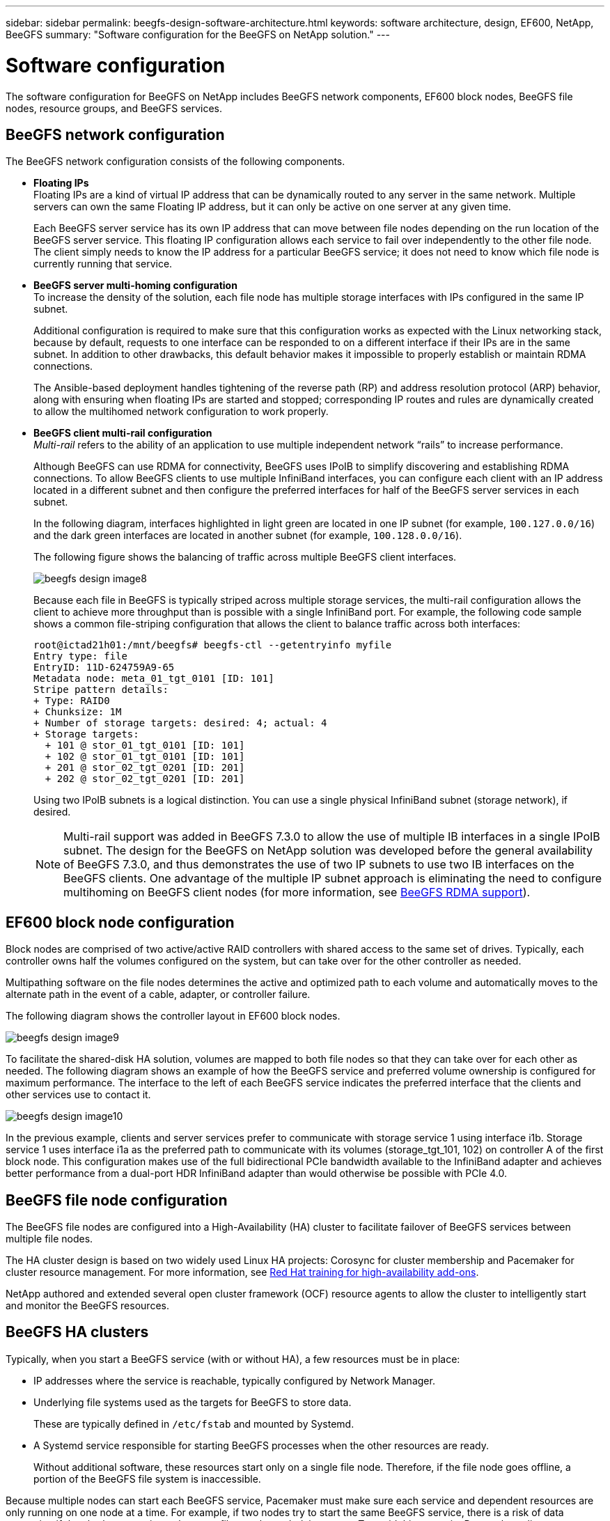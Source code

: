 ---
sidebar: sidebar
permalink: beegfs-design-software-architecture.html
keywords: software architecture, design, EF600, NetApp, BeeGFS
summary: "Software configuration for the BeeGFS on NetApp solution."
---

= Software configuration
:hardbreaks:
:nofooter:
:icons: font
:linkattrs:
:imagesdir: ./media/


[.lead]
The software configuration for BeeGFS on NetApp includes BeeGFS network components, EF600 block nodes, BeeGFS file nodes, resource groups, and BeeGFS services.

== BeeGFS network configuration
The BeeGFS network configuration consists of the following components.

* *Floating IPs*
Floating IPs are a kind of virtual IP address that can be dynamically routed to any server in the same network. Multiple servers can own the same Floating IP address, but it can only be active on one server at any given time.
+
Each BeeGFS server service has its own IP address that can move between file nodes depending on the run location of the BeeGFS server service. This floating IP configuration allows each service to fail over independently to the other file node. The client simply needs to know the IP address for a particular BeeGFS service; it does not need to know which file node is currently running that service.

* *BeeGFS server multi-homing configuration*
To increase the density of the solution, each file node has multiple storage interfaces with IPs configured in the same IP subnet.
+
Additional configuration is required to make sure that this configuration works as expected with the Linux networking stack, because by default, requests to one interface can be responded to on a different interface if their IPs are in the same subnet. In addition to other drawbacks, this default behavior makes it impossible to properly establish or maintain RDMA connections.
+
The Ansible-based deployment handles tightening of the reverse path (RP) and address resolution protocol (ARP) behavior, along with ensuring when floating IPs are started and stopped; corresponding IP routes and rules are dynamically created to allow the multihomed network configuration to work properly.

* *BeeGFS client multi-rail configuration*
_Multi-rail_ refers to the ability of an application to use multiple independent network “rails” to increase performance.
+
Although BeeGFS can use RDMA for connectivity, BeeGFS uses IPoIB to simplify discovering and establishing RDMA connections. To allow BeeGFS clients to use multiple InfiniBand interfaces, you can configure each client with an IP address located in a different subnet and then configure the preferred interfaces for half of the BeeGFS server services in each subnet.
+
In the following diagram, interfaces highlighted in light green are located in one IP subnet (for example, `100.127.0.0/16`) and the dark green interfaces are located in another subnet (for example, `100.128.0.0/16`).
+
The following figure shows the balancing of traffic across multiple BeeGFS client interfaces.
+
image:../media/beegfs-design-image8.png[]
+

Because each file in BeeGFS is typically striped across multiple storage services, the multi-rail configuration allows the client to achieve more throughput than is possible with a single InfiniBand port. For example, the following code sample shows a common file-striping configuration that allows the client to balance traffic across both interfaces:
+
....
root@ictad21h01:/mnt/beegfs# beegfs-ctl --getentryinfo myfile
Entry type: file
EntryID: 11D-624759A9-65
Metadata node: meta_01_tgt_0101 [ID: 101]
Stripe pattern details:
+ Type: RAID0
+ Chunksize: 1M
+ Number of storage targets: desired: 4; actual: 4
+ Storage targets:
  + 101 @ stor_01_tgt_0101 [ID: 101]
  + 102 @ stor_01_tgt_0101 [ID: 101]
  + 201 @ stor_02_tgt_0201 [ID: 201]
  + 202 @ stor_02_tgt_0201 [ID: 201]
....
+
Using two IPoIB subnets is a logical distinction. You can use a single physical InfiniBand subnet (storage network), if desired.
+
[NOTE]
Multi-rail support was added in BeeGFS 7.3.0 to allow the use of multiple IB interfaces in a single IPoIB subnet. The design for the BeeGFS on NetApp solution was developed before the general availability of BeeGFS 7.3.0, and thus demonstrates the use of two IP subnets to use two IB interfaces on the BeeGFS clients. One advantage of the multiple IP subnet approach is eliminating the need to configure multihoming on BeeGFS client nodes (for more information, see https://doc.beegfs.io/7.3.0/advanced_topics/rdma_support.html[BeeGFS RDMA support^]).

== EF600 block node configuration

Block nodes are comprised of two active/active RAID controllers with shared access to the same set of drives. Typically, each controller owns half the volumes configured on the system, but can take over for the other controller as needed.

Multipathing software on the file nodes determines the active and optimized path to each volume and automatically moves to the alternate path in the event of a cable, adapter, or controller failure.

The following diagram shows the controller layout in EF600 block nodes.

image:../media/beegfs-design-image9.png[]

To facilitate the shared-disk HA solution, volumes are mapped to both file nodes so that they can take over for each other as needed. The following diagram shows an example of how the BeeGFS service and preferred volume ownership is configured for maximum performance. The interface to the left of each BeeGFS service indicates the preferred interface that the clients and other services use to contact it.

image:../media/beegfs-design-image10.png[]

In the previous example, clients and server services prefer to communicate with storage service 1 using interface i1b. Storage service 1 uses interface i1a as the preferred path to communicate with its volumes (storage_tgt_101, 102) on controller A of the first block node. This configuration makes use of the full bidirectional PCIe bandwidth available to the InfiniBand adapter and achieves better performance from a dual-port HDR InfiniBand adapter than would otherwise be possible with PCIe 4.0.

== BeeGFS file node configuration
The BeeGFS file nodes are configured into a High-Availability (HA) cluster to facilitate failover of BeeGFS services between multiple file nodes.

The HA cluster design is based on two widely used Linux HA projects: Corosync for cluster membership and Pacemaker for cluster resource management. For more information, see https://access.redhat.com/documentation/en-us/red_hat_enterprise_linux/8/html/configuring_and_managing_high_availability_clusters/assembly_overview-of-high-availability-configuring-and-managing-high-availability-clusters[Red Hat training for high-availability add-ons^].

NetApp authored and extended several open cluster framework (OCF) resource agents to allow the cluster to intelligently start and monitor the BeeGFS resources.

== BeeGFS HA clusters

Typically, when you start a BeeGFS service (with or without HA), a few resources must be in place:

* IP addresses where the service is reachable, typically configured by Network Manager.
* Underlying file systems used as the targets for BeeGFS to store data.
+
These are typically defined in `/etc/fstab` and mounted by Systemd.
* A Systemd service responsible for starting BeeGFS processes when the other resources are ready.
+
Without additional software, these resources start only on a single file node. Therefore, if the file node goes offline, a portion of the BeeGFS file system is inaccessible.

Because multiple nodes can start each BeeGFS service, Pacemaker must make sure each service and dependent resources are only running on one node at a time. For example, if two nodes try to start the same BeeGFS service, there is a risk of data corruption if they both try to write to the same files on the underlying target. To avoid this scenario, Pacemaker relies on Corosync to reliably keep the state of the overall cluster in sync across all nodes and establish quorum.

If a failure occurs in the cluster, Pacemaker reacts and restarts BeeGFS resources on another node.  In some scenarios,  Pacemaker might not be able to communicate with the original faulty node to confirm the resources are stopped. To verify that the node is down before restarting BeeGFS resources elsewhere,  Pacemaker fences off the faulty node, ideally by removing power.

Many open-source fencing agents are available that enable Pacemaker to fence a node with a power distribution unit (PDU) or by using the server baseboard management controller (BMC) with APIs such as Redfish.

When BeeGFS is running in an HA cluster, all BeeGFS services and underlying resources are managed by Pacemaker in resource groups. Each BeeGFS service and the resources it depends on, are configured into a resource group, which ensures resources are started and stopped in the correct order and collocated on the same node.

For each BeeGFS resource group, Pacemaker runs a custom BeeGFS monitoring resource that is responsible for detecting failure conditions and intelligently triggering failovers when a BeeGFS service is no longer accessible on a particular node.

The following figure shows the Pacemaker-controlled BeeGFS services and dependencies.

image:../media/beegfs-design-image11.png[]

[NOTE]
So that multiple BeeGFS services of the same type are started on the same node, Pacemaker is configured to start BeeGFS services using the Multi Mode configuration method. For more information, see the https://doc.beegfs.io/latest/advanced_topics/multimode.html[BeeGFS documentation on Multi Mode^].

Because BeeGFS services must be able to start on multiple nodes, the configuration file for each service (normally located at `/etc/beegfs`) is stored on one of the E-Series volumes used as the BeeGFS target for that service. This makes the configuration along with the data for a particular BeeGFS service accessible to all nodes that might need to run the service.

....
# tree stor_01_tgt_0101/ -L 2
stor_01_tgt_0101/
├── data
│   ├── benchmark
│   ├── buddymir
│   ├── chunks
│   ├── format.conf
│   ├── lock.pid
│   ├── nodeID
│   ├── nodeNumID
│   ├── originalNodeID
│   ├── targetID
│   └── targetNumID
└── storage_config
    ├── beegfs-storage.conf
    ├── connInterfacesFile.conf
    └── connNetFilterFile.conf
....
